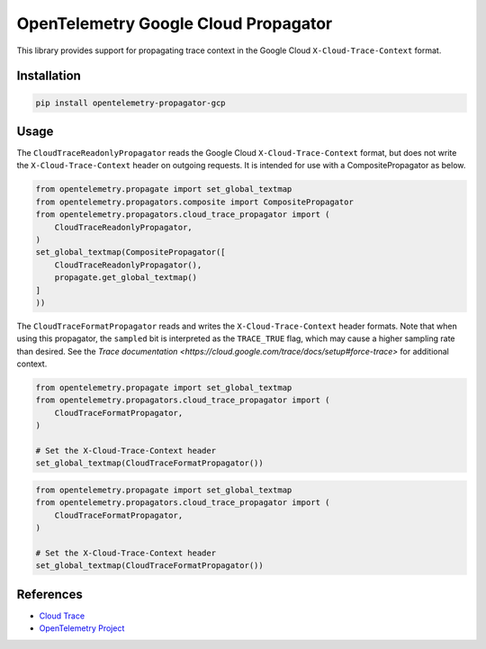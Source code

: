 OpenTelemetry Google Cloud Propagator
======================================

.. image:: https://badge.fury.io/py/opentelemetry-propagator-gcp.svg
    :target: https://badge.fury.io/py/opentelemetry-propagator-gcp

.. image:: https://readthedocs.org/projects/google-cloud-opentelemetry/badge/?version=latest
    :target: https://google-cloud-opentelemetry.readthedocs.io/en/latest/?badge=latest
    :alt: Documentation Status

This library provides support for propagating trace context in the Google
Cloud ``X-Cloud-Trace-Context`` format.

Installation
------------

.. code:: bash

    pip install opentelemetry-propagator-gcp

Usage
-----

The ``CloudTraceReadonlyPropagator`` reads the Google Cloud
``X-Cloud-Trace-Context`` format, but does not write the
``X-Cloud-Trace-Context`` header on outgoing requests. It is intended for use
with a CompositePropagator as below.

.. code-block:: python

    from opentelemetry.propagate import set_global_textmap
    from opentelemetry.propagators.composite import CompositePropagator
    from opentelemetry.propagators.cloud_trace_propagator import (
        CloudTraceReadonlyPropagator,
    )
    set_global_textmap(CompositePropagator([
        CloudTraceReadonlyPropagator(),
        propagate.get_global_textmap()
    ]
    ))

The ``CloudTraceFormatPropagator`` reads and writes the
``X-Cloud-Trace-Context`` header formats. Note that when using this propagator,
the ``sampled`` bit is interpreted as the ``TRACE_TRUE`` flag, which may cause a
higher sampling rate than desired. See the `Trace documentation
<https://cloud.google.com/trace/docs/setup#force-trace>` for additional context.

.. code-block:: python

    from opentelemetry.propagate import set_global_textmap
    from opentelemetry.propagators.cloud_trace_propagator import (
        CloudTraceFormatPropagator,
    )

    # Set the X-Cloud-Trace-Context header
    set_global_textmap(CloudTraceFormatPropagator())
.. code-block:: python

    from opentelemetry.propagate import set_global_textmap
    from opentelemetry.propagators.cloud_trace_propagator import (
        CloudTraceFormatPropagator,
    )

    # Set the X-Cloud-Trace-Context header
    set_global_textmap(CloudTraceFormatPropagator())


References
----------

* `Cloud Trace <https://cloud.google.com/trace/>`_
* `OpenTelemetry Project <https://opentelemetry.io/>`_
